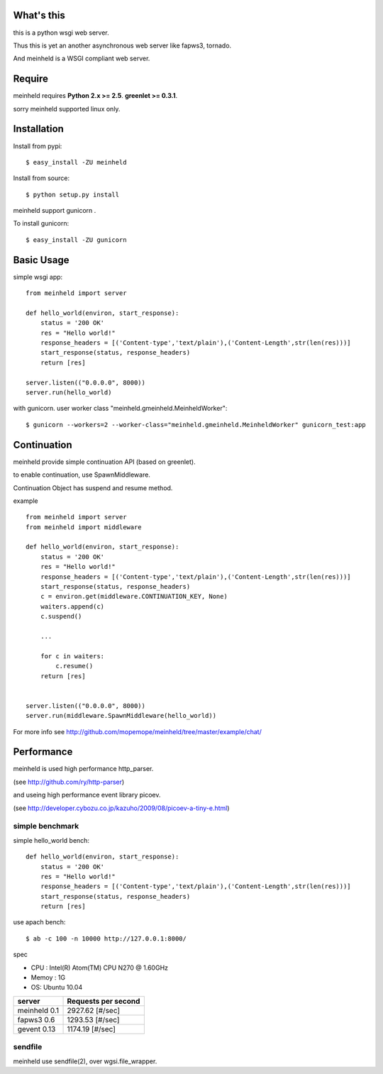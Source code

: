 What's this
---------------------------------

this is a python wsgi web server.

Thus this is yet an another asynchronous web server like fapws3, tornado.

And meinheld is a WSGI compliant web server.

Require
---------------------------------

meinheld requires **Python 2.x >= 2.5**. **greenlet >= 0.3.1**.

sorry meinheld supported linux only.

Installation
---------------------------------

Install from pypi::

  $ easy_install -ZU meinheld

Install from source:: 

  $ python setup.py install

meinheld support gunicorn .

To install gunicorn::
    
  $ easy_install -ZU gunicorn


Basic Usage
---------------------------------

simple wsgi app::

    from meinheld import server

    def hello_world(environ, start_response):
        status = '200 OK'
        res = "Hello world!"
        response_headers = [('Content-type','text/plain'),('Content-Length',str(len(res)))]
        start_response(status, response_headers)
        return [res]

    server.listen(("0.0.0.0", 8000))
    server.run(hello_world)


with gunicorn. user worker class "meinheld.gmeinheld.MeinheldWorker"::
    
    $ gunicorn --workers=2 --worker-class="meinheld.gmeinheld.MeinheldWorker" gunicorn_test:app

Continuation
---------------------------------

meinheld provide simple continuation API (based on greenlet).

to enable continuation, use SpawnMiddleware.

Continuation Object has suspend and resume method.


example ::

    from meinheld import server
    from meinheld import middleware

    def hello_world(environ, start_response):
        status = '200 OK'
        res = "Hello world!"
        response_headers = [('Content-type','text/plain'),('Content-Length',str(len(res)))]
        start_response(status, response_headers)
        c = environ.get(middleware.CONTINUATION_KEY, None)
        waiters.append(c)
        c.suspend()
        
        ...

        for c in waiters:
            c.resume()
        return [res]


    server.listen(("0.0.0.0", 8000))
    server.run(middleware.SpawnMiddleware(hello_world))

For more info see http://github.com/mopemope/meinheld/tree/master/example/chat/

Performance
------------------------------

meinheld is used high performance http_parser.

(see http://github.com/ry/http-parser)

and useing high performance event library picoev.

(see http://developer.cybozu.co.jp/kazuho/2009/08/picoev-a-tiny-e.html)

simple benchmark 
================================

simple hello_world bench::

    def hello_world(environ, start_response):
        status = '200 OK'
        res = "Hello world!"
        response_headers = [('Content-type','text/plain'),('Content-Length',str(len(res)))]
        start_response(status, response_headers)
        return [res]

use apach bench::

  $ ab -c 100 -n 10000 http://127.0.0.1:8000/

spec

* CPU : Intel(R) Atom(TM) CPU N270   @ 1.60GHz 

* Memoy : 1G

* OS: Ubuntu 10.04

============= =====================
server        Requests per second
============= =====================
meinheld 0.1  2927.62 [#/sec]
fapws3 0.6    1293.53 [#/sec] 
gevent 0.13   1174.19 [#/sec]
============= =====================

sendfile
===========================

meinheld use sendfile(2), over wgsi.file_wrapper.




